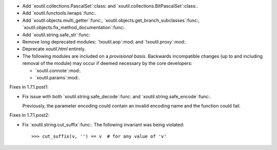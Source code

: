 - Add `xoutil.collections.PascalSet`:class: and
  `xoutil.collections.BitPascalSet`:class:.

- Add `xoutil.functools.lwraps`:func:.

- Add `xoutil.objects.multi_getter`:func:,
  `xoutil.objects.get_branch_subclasses`:func:,
  `xoutil.objects.fix_method_documentation`:func:.

- Add `xoutil.string.safe_str`:func:

- Remove long deprecated modules: `!xoutil.aop`:mod: and `!xoutil.proxy`:mod:.

- Deprecate `xoutil.html` entirely.

- The following modules are included on a *provisional basis*.  Backwards
  incompatible changes (up to and including removal of the module) may occur
  if deemed necessary by the core developers:

  - `xoutil.connote`:mod:.

  - `xoutil.params`:mod:.

Fixes in 1.7.1.post1:

- Fix issue with both `xoutil.string.safe_decode`:func: and
  `xoutil.string.safe_encode`:func:.

  Previously, the parameter encoding could contain an invalid encoding name
  and the function could fail.


Fixes in 1.7.1.post2:

- Fix `xoutil.string.cut_suffix`:func:. The following invariant was being
  violated::

    >>> cut_suffix(v, '') == v  # for any value of 'v'
